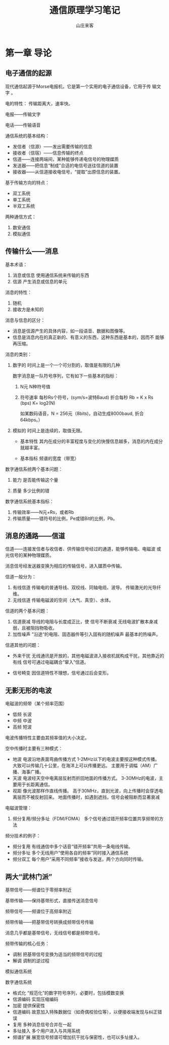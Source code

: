 #+STARTUP: overview
#+TITLE: 通信原理学习笔记
#+AUTHOR: 山庄来客
#+EMAIL: fuyajun1983cn@163.com
#+STARTUP: hidestars
#+OPTIONS:    H:3 num:nil toc:t \n:nil ::t |:t ^:t -:t f:t *:t tex:t d:(HIDE) tags:not-in-toc
#+HTML_HEAD: <link rel="stylesheet" title="Standard" href="css/worg.css" type="text/css" />


* 第一章 导论

** 电子通信的起源

    现代通信起源于Morse电报机，它是第一个实用的电子通信设备，它用于传
    输文字 。

    电的特性： 传输距离大，速率快。

    电报——传输文字 

    电话——传输语音

    通信系统的基本结构：
    - 发信者（信源）——发出需要传输的信息
    - 接收者（信宿）——信息传输的终点
    - 信道——连接两端间，某种能够传递电信号的物理媒质
    - 发送器——把信息“制成”合适的电信号送往信道的装置
    - 接收器——从信道接收电信号，“提取”出原信息的装置。

    基于传输方向的特点：
    - 双工系统
    - 单工系统
    - 半双工系统 

    两种通信方式：
    1. 数安通信
    2. 模拟通信

** 传输什么——消息

    基本术语：
    1. 消息或信息 
       使用通信系统来传输的东西
    2. 信源
       产生消息或信息的单元

    消息的特性：
    1. 随机
    2. 接收方是未知的

    消息与信息的区分：
    - 消息是信源产生的具体内容，如一段语音、数据和图像等。
    - 信息是消息内在的真正新的、有意义的东西，这种东西是基本的，因而不
      能够再压缩。

    消息的类别：
    1. 数字的
       时间上是一个一个可分割的，取值是有限的几种

       数字消息是一队符号序列，它有如下一些基本的指标：
       1) N元 
          N种符号值

       2) 符号速率
          每秒Rs个符号，(sym/s=波特Baud)
          折合每秒 Rb = K x Rs (bps)   K= log2(N)

          如某数码语音，N = 256元（8bits)，自动生成8000baud, 折合
          64kbps。）

    2. 模拟的
       时间上是连续的，取值无限。

       - 基本特性
         其内在成分的丰富程度与变化的快慢信息越多，消息的内在成分就越丰富。

       - 基本指标
         频谱的宽度（带宽）

    数字通信系统两个基本问题：
    1) 能力
       是否能传输这个量

    2) 质量
      多少比例的错

    数字通信系统基本指标：
    1. 传输效率——N元+Rs，或者Rb
    2. 传输质量——错符号的比例，Pe或错Bit的比例，Pb。

** 消息的通路——信道

    信道——连接发信者与收信者、供传输信号经过的通道，能够传输电、电磁波
    或光信号的某种物理媒质。

    消息信号经发送器变换为相应的传输信号，进入媒质中传输。

    信道一般分为：
    1. 有线信道
       传输电的普通导线、双绞线、同轴电缆、波导。
       传输激光的光导纤维。
    2. 无线信道
       传输电磁波的空间（大气、真空）、水体。

       
    信道的两个基本问题：
    1. 信道衰减
       导线的电阻与长度成正比，使 信号不断衰减
       无线电波扩散本身减弱，且被阻挡物吸收。
    2. 加性噪声
       ”沿途“的电阻、固态器件等引入固有的随机噪声
       最基本的热噪声。

    信道其他的问题：
    - 外来干扰
      无线通讯是开放的，其他电磁波进入接收机就构成干扰，其他靠近的有线
      信号可通过电磁耦合“窜入”信道。

    - 信号畸变
      因信道特性不理想，信号通过后会变形。
    

** 无影无形的电波

    电磁波的频带（某个频率范围）
    - 低频  长波
    - 中频  中波
    - 高频  短波

    电波传播特性主要由其频率值的大小决定。

    空中传播时主要有三种模式：
    - 地波
      电波沿地表面弯曲传播方式
      1-2MHz以下的电波主要按这种模式传播。
      大致可以传输几十公里，在海洋上可以传播更远。
      主要用于调幅（AM）广播、海事广播。
    - 天波
      电波经天空中电离层反射而折回地面的传播方式。
      3-30MHz的电波，主要用于长距离通信。
    - 视距
      像光波那样作直线传播。
      高于30MHz，直到光波，向上传播时会穿透电离层而不被反射回来。
      地面传播时，如遇到遮挡，信号会被阻断而显著衰减


   电磁波管理：
   1. 频分复用/频分多址（FDM/FDMA）
      多个信号通过错开频率位置共享频带的方法

   频分技术的例子：
   - 频分复用
     有线通信中多个话音“错开频率”共用一条电线传输。
   - 频分多址
     多个无线用户“使用各自的频率”同时接入通信系统
   - 频分双工
     每个用户“采用不同频率”接收与发送，两个方向同时传输。
     

** 两大“武林门派” 
    
    基带信号——频谱位于零频率附近

    基带传输——保持基带形式，直接传送消息信号


    频带信号——频谱位于高频率附近

    频带传输——把基带信号转换成频带信号传输

    消息几乎都是基带信号，无线信号都是频带信号。

    频带传输的核心任务：
    - 调制
      把基带信号变换为适当的频带信号的过程
    - 解调
      调制的逆过程


    模拟通信系统
    
    [[./images/2016/2016090401.png]]

    数字通信系统 

    [[./images/2016/2016090402.png]]

    - 格式化
      “规范化”的数字符号序列，必要时，包括模数变换
    - 信源编码
      实现压缩编码
    - 加密
      提供保密性
    - 信道编码
      故意加入特殊数据位（如奇偶校验位等），以便接收端发现与纠正错误
    - 复用
      多种消息信号合并在一起
    - 多址接入
      多个用户进入与共用系统
    - 频谱扩展
      展宽信号频谱可增加抗干扰与保密性，也可以多址接入。

    

    
